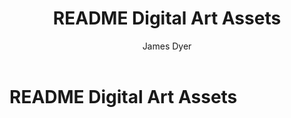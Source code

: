 #+title: README Digital Art Assets
#+options: toc:t author:t title:t
#+startup: showall
#+author: James Dyer

* README Digital Art Assets

[[/images/art-brush-bitmaps--redsaucers-montage.jpg]]

[[/images/art-brush-patterns--redsaucers-montage.jpg]]

[[/images/art-textures--redsaucers-montage.jpg]]
